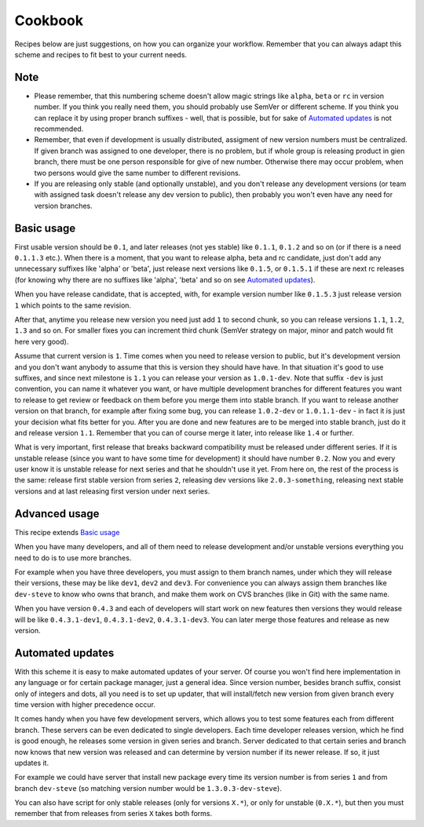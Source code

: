 Cookbook
========

Recipes below are just suggestions, on how you can organize your workflow.
Remember that you can always adapt this scheme and recipes to fit best to your
current needs.

Note
----

* Please remember, that this numbering scheme doesn't allow magic strings like
  ``alpha``, ``beta`` or ``rc`` in version number. If you think you really need
  them, you should probably use SemVer or different scheme. If you think you
  can replace it by using proper branch suffixes - well, that is possible, but
  for sake of `Automated updates`_ is not recommended.

* Remember, that even if development is usually distributed, assigment of new
  version numbers must be centralized. If given branch was assigned to one
  developer, there is no problem, but if whole group is releasing product in
  gien branch, there must be one person responsible for give of new number.
  Otherwise there may occur problem, when two persons would give the same number
  to different revisions.

* If you are releasing only stable (and optionally unstable), and you don't 
  release any development versions (or team with assigned task doesn't release
  any dev version to public), then probably you won't even have any need for 
  version branches.

Basic usage
-----------

First usable version should be ``0.1``, and later releases (not yes stable)
like ``0.1.1``, ``0.1.2`` and so on (or if there is a need ``0.1.1.3`` etc.).
When there is a moment, that you want to release alpha, beta and rc candidate,
just don't add any unnecessary suffixes like 'alpha' or 'beta', just release
next versions like ``0.1.5``, or ``0.1.5.1`` if these are next rc releases (for
knowing why there are no suffixes like 'alpha', 'beta' and so on see `Automated
updates`_).

When you have release candidate, that is accepted, with, for example version
number like ``0.1.5.3`` just release version ``1`` which points to the same
revision.

After that, anytime you release new version you need just add ``1`` to second
chunk, so you can release versions ``1.1``, ``1.2``, ``1.3`` and so on. For
smaller fixes you can increment third chunk (SemVer strategy on major, minor
and patch would fit here very good).

Assume that current version is ``1``. Time comes when you need to release
version to public, but it's development version and you don't want anybody to
assume that this is version they should have have. In that situation it's good
to use suffixes, and since next milestone is ``1.1`` you can release your
version as ``1.0.1-dev``. Note that suffix ``-dev`` is just convention, you can
name it whatever you want, or have multiple development branches for different
features you want to release to get review or feedback on them before you merge
them into stable branch. If you want to release another version on that branch,
for example after fixing some bug, you can release ``1.0.2-dev`` or
``1.0.1.1-dev`` - in fact it is just your decision what fits better for you.
After you are done and new features are to be merged into stable branch, just
do it and release version ``1.1``. Remember that you can of course merge it
later, into release like ``1.4`` or further.

What is very important, first release that breaks backward compatibility must
be released under different series. If it is unstable release (since you want
to have some time for development) it should have number ``0.2``. Now you and
every user know it is unstable release for next series and that he shouldn't
use it yet. From here on, the rest of the process is the same: release first
stable version from series ``2``, releasing dev versions like
``2.0.3-something``, releasing next stable versions and at last releasing first
version under next series.

Advanced usage
--------------

This recipe extends `Basic usage`_

When you have many developers, and all of them need to release development
and/or unstable versions everything you need to do is to use more branches.

For example when you have three developers, you must assign to them branch
names, under which they will release their versions, these may be like
``dev1``, ``dev2`` and ``dev3``. For convenience you can always assign them
branches like ``dev-steve`` to know who owns that branch, and make them work on
CVS branches (like in Git) with the same name.

When you have version ``0.4.3`` and each of developers will start work on new
features then versions they would release will be like ``0.4.3.1-dev1``,
``0.4.3.1-dev2``, ``0.4.3.1-dev3``. You can later merge those features and
release as new version.

Automated updates
-----------------

With this scheme it is easy to make automated updates of your server. Of course
you won't find here implementation in any language or for certain package
manager, just a general idea.  Since version number, besides branch suffix,
consist only of integers and dots, all you need is to set up updater, that will
install/fetch new version from given branch every time version with higher precedence occur.

It comes handy when you have few development servers, which allows you to test
some features each from different branch. These servers can be even dedicated
to single developers. Each time developer releases version, which he find
is good enough, he releases some version in given series and branch. Server
dedicated to that certain series and branch now knows that new version was
released and can determine by version number if its newer release. If so, it
just updates it.

For example we could have server that install new package every time its version
number is from series ``1`` and from branch ``dev-steve`` (so matching version
number would be ``1.3.0.3-dev-steve``).

You can also have script for only stable releases (only for versions ``X.*``),
or only for unstable (``0.X.*``), but then you must remember that from releases
from series ``X`` takes both forms.
